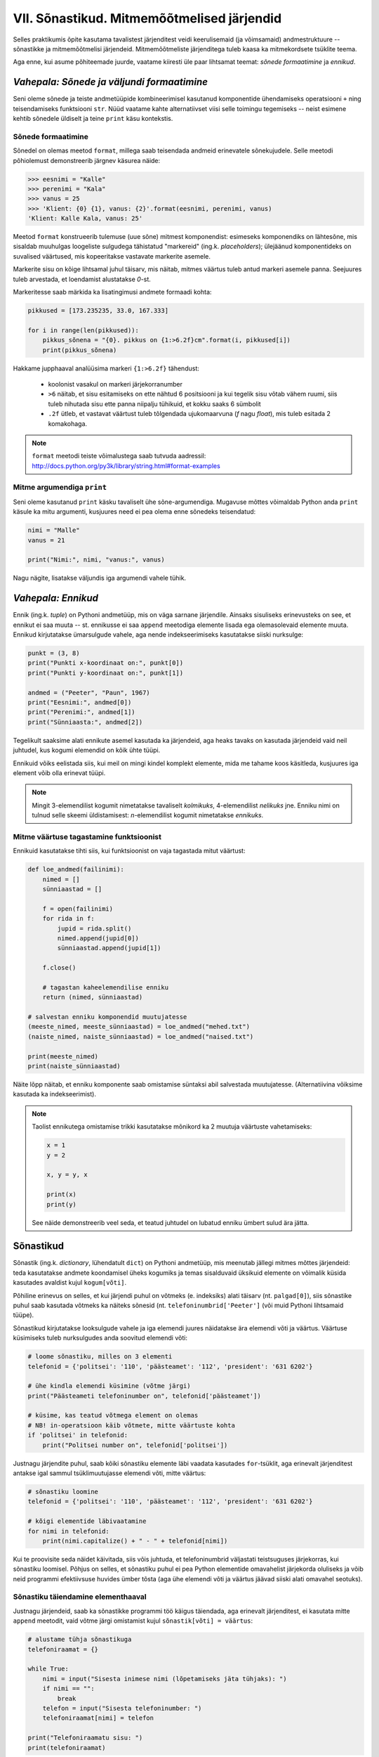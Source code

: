 VII. Sõnastikud. Mitmemõõtmelised järjendid
=============================================

Selles praktikumis õpite kasutama tavalistest järjenditest veidi keerulisemaid (ja võimsamaid) andmestruktuure -- sõnastikke ja mitmemõõtmelisi järjendeid. Mitmemõõtmeliste järjenditega tuleb kaasa ka mitmekordsete tsüklite teema.

Aga enne, kui asume põhiteemade juurde, vaatame kiiresti üle paar lihtsamat teemat: *sõnede formaatimine* ja *ennikud*.

.. todo::

    Kas on vaja selgitada "andmestruktuuri" tähendust?

*Vahepala: Sõnede ja väljundi formaatimine*
---------------------------------------------
Seni oleme sõnede ja teiste andmetüüpide kombineerimisel kasutanud komponentide ühendamiseks operatsiooni ``+`` ning teisendamiseks funktsiooni ``str``. Nüüd vaatame kahte alternatiivset viisi selle toimingu tegemiseks -- neist esimene kehtib sõnedele üldiselt ja teine ``print`` käsu kontekstis.

Sõnede formaatimine
~~~~~~~~~~~~~~~~~~~~
Sõnedel on olemas meetod ``format``, millega saab teisendada andmeid erinevatele sõnekujudele. Selle meetodi põhiolemust demonstreerib järgnev käsurea näide:

.. sourcecode:: py3

    >>> eesnimi = "Kalle"
    >>> perenimi = "Kala"
    >>> vanus = 25
    >>> 'Klient: {0} {1}, vanus: {2}'.format(eesnimi, perenimi, vanus)
    'Klient: Kalle Kala, vanus: 25'

Meetod ``format`` konstrueerib tulemuse (uue sõne) mitmest komponendist: esimeseks komponendiks on lähtesõne, mis sisaldab muuhulgas loogeliste sulgudega tähistatud "markereid" (ing.k. `placeholders`); ülejäänud komponentideks on suvalised väärtused, mis kopeeritakse vastavate markerite asemele.

Markerite sisu on kõige lihtsamal juhul täisarv, mis näitab, mitmes väärtus tuleb antud markeri asemele panna. Seejuures tuleb arvestada, et loendamist alustatakse `0`-st. 

Markeritesse saab märkida ka lisatingimusi andmete formaadi kohta:

.. sourcecode:: py3
    
    pikkused = [173.235235, 33.0, 167.333]

    for i in range(len(pikkused)):
        pikkus_sõnena = "{0}. pikkus on {1:>6.2f}cm".format(i, pikkused[i])
        print(pikkus_sõnena)

Hakkame jupphaaval analüüsima markeri ``{1:>6.2f}`` tähendust:

    * koolonist vasakul on markeri järjekorranumber
    * ``>6`` näitab, et sisu esitamiseks on ette nähtud 6 positsiooni ja kui tegelik sisu võtab vähem ruumi, siis tuleb nihutada sisu ette panna niipalju tühikuid, et kokku saaks 6 sümbolit
    * ``.2f`` ütleb, et vastavat väärtust tuleb tõlgendada ujukomaarvuna (`f` nagu `float`), mis tuleb esitada 2 komakohaga.
    
.. note::

    | ``format`` meetodi teiste võimalustega saab tutvuda aadressil:    
    | http://docs.python.org/py3k/library/string.html#format-examples




Mitme argumendiga ``print``
~~~~~~~~~~~~~~~~~~~~~~~~~~~~
Seni oleme kasutanud ``print`` käsku tavaliselt ühe sõne-argumendiga. Mugavuse mõttes võimaldab Python anda ``print`` käsule ka mitu argumenti, kusjuures need ei pea olema enne sõnedeks teisendatud:

.. sourcecode:: py3

    nimi = "Malle"
    vanus = 21
    
    print("Nimi:", nimi, "vanus:", vanus)

Nagu nägite, lisatakse väljundis iga argumendi vahele tühik.

*Vahepala: Ennikud*
---------------------
Ennik (ing.k. *tuple*) on Pythoni andmetüüp, mis on väga sarnane järjendile. Ainsaks sisuliseks erinevusteks on see, et ennikut ei saa muuta -- st. ennikusse ei saa ``append`` meetodiga elemente lisada ega olemasolevaid elemente muuta. Ennikud kirjutatakse ümarsulgude vahele, aga nende indekseerimiseks kasutatakse siiski nurksulge:

.. sourcecode:: py3

    punkt = (3, 8)
    print("Punkti x-koordinaat on:", punkt[0])
    print("Punkti y-koordinaat on:", punkt[1])
    
    andmed = ("Peeter", "Paun", 1967)
    print("Eesnimi:", andmed[0])
    print("Perenimi:", andmed[1])
    print("Sünniaasta:", andmed[2])

Tegelikult saaksime alati ennikute asemel kasutada ka järjendeid, aga heaks tavaks on kasutada järjendeid vaid neil juhtudel, kus kogumi elemendid on kõik ühte tüüpi.

Ennikuid võiks eelistada siis, kui meil on mingi kindel komplekt elemente, mida me tahame koos käsitleda, kusjuures iga element võib olla erinevat tüüpi.

.. note::

    Mingit 3-elemendilist kogumit nimetatakse tavaliselt *kolmikuks*, 4-elemendilist *nelikuks* jne. Enniku nimi on tulnud selle skeemi üldistamisest: *n*-elemendilist kogumit nimetatakse *ennikuks*.

Mitme väärtuse tagastamine funktsioonist
~~~~~~~~~~~~~~~~~~~~~~~~~~~~~~~~~~~~~~~~
Ennikuid kasutatakse tihti siis, kui funktsioonist on vaja tagastada mitut väärtust:

.. sourcecode:: py3

    def loe_andmed(failinimi):
        nimed = []
        sünniaastad = []
        
        f = open(failinimi)
        for rida in f:
            jupid = rida.split()
            nimed.append(jupid[0])
            sünniaastad.append(jupid[1])
        
        f.close()
        
        # tagastan kaheelemendilise enniku
        return (nimed, sünniaastad)

    # salvestan enniku komponendid muutujatesse
    (meeste_nimed, meeste_sünniaastad) = loe_andmed("mehed.txt")
    (naiste_nimed, naiste_sünniaastad) = loe_andmed("naised.txt")
    
    print(meeste_nimed)
    print(naiste_sünniaastad)


Näite lõpp näitab, et enniku komponente saab omistamise süntaksi abil salvestada muutujatesse. (Alternatiivina võiksime kasutada ka indekseerimist).

.. note::

    Taolist ennikutega omistamise trikki kasutatakse mõnikord ka 2 muutuja väärtuste vahetamiseks:
    
    .. sourcecode:: py3
    
        x = 1
        y = 2
        
        x, y = y, x
        
        print(x)
        print(y)
        
    See näide demonstreerib veel seda, et teatud juhtudel on lubatud enniku ümbert sulud ära jätta.


Sõnastikud
----------
Sõnastik (ing.k. *dictionary*, lühendatult ``dict``) on Pythoni andmetüüp, mis meenutab jällegi mitmes mõttes järjendeid: teda kasutatakse andmete koondamisel üheks kogumiks ja temas sisalduvaid üksikuid elemente on võimalik küsida kasutades  avaldist kujul ``kogum[võti]``.

Põhiline erinevus on selles, et kui järjendi puhul on võtmeks (e. indeksiks) alati täisarv (nt. ``palgad[0]``), siis sõnastike puhul saab kasutada võtmeks ka näiteks sõnesid (nt. ``telefoninumbrid['Peeter']`` (või muid Pythoni lihtsamaid tüüpe).

Sõnastikud kirjutatakse looksulgude vahele ja iga elemendi juures näidatakse ära elemendi võti ja väärtus. Väärtuse küsimiseks tuleb nurksulgudes anda soovitud elemendi võti:

.. sourcecode:: py3
    
    # loome sõnastiku, milles on 3 elementi
    telefonid = {'politsei': '110', 'päästeamet': '112', 'president': '631 6202'}
    
    # ühe kindla elemendi küsimine (võtme järgi)
    print("Päästeameti telefoninumber on", telefonid['päästeamet'])
    
    # küsime, kas teatud võtmega element on olemas
    # NB! in-operatsioon käib võtmete, mitte väärtuste kohta
    if 'politsei' in telefonid:
        print("Politsei number on", telefonid['politsei'])

Justnagu järjendite puhul, saab kõiki sõnastiku elemente läbi vaadata kasutades ``for``-tsüklit, aga erinevalt järjenditest antakse igal sammul tsüklimuutujasse elemendi võti, mitte väärtus:

.. sourcecode:: py3
    
    # sõnastiku loomine
    telefonid = {'politsei': '110', 'päästeamet': '112', 'president': '631 6202'}
    
    # kõigi elementide läbivaatamine
    for nimi in telefonid:
        print(nimi.capitalize() + " - " + telefonid[nimi])

Kui te proovisite seda näidet käivitada, siis võis juhtuda, et telefoninumbrid väljastati teistsuguses järjekorras, kui sõnastiku loomisel. Põhjus on selles, et sõnastiku puhul ei pea Python elementide omavahelist järjekorda oluliseks ja võib neid programmi efektiivsuse huvides ümber tõsta (aga ühe elemendi võti ja väärtus jäävad siiski alati omavahel seotuks).

Sõnastiku täiendamine elementhaaval
~~~~~~~~~~~~~~~~~~~~~~~~~~~~~~~~~~~~
Justnagu järjendeid, saab ka sõnastikke programmi töö käigus täiendada, aga erinevalt järjenditest, ei kasutata mitte ``append`` meetodit, vaid võtme järgi omistamist kujul ``sõnastik[võti] = väärtus``:

.. sourcecode:: py3

    # alustame tühja sõnastikuga
    telefoniraamat = {}

    while True:
        nimi = input("Sisesta inimese nimi (lõpetamiseks jäta tühjaks): ")
        if nimi == "":
            break
        telefon = input("Sisesta telefoninumber: ")
        telefoniraamat[nimi] = telefon
    
    print("Telefoniraamatu sisu: ")
    print(telefoniraamat)

.. note::

    Siin tuleb meeles pidada, et *järjendite* puhul on taoline omistamine võimalik vaid nende indeksitega, mis juba on järjendis olemas, st. järjendit taolise lähenemisega kasvatada ei saa:
    
    .. sourcecode:: py3
    
        >>> sõnastik = {}
        >>> sõnastik[0] = "Tere"
        >>> sõnastik
        {0: 'Tere'}
        
    .. sourcecode:: py3
    
        >>> järjend = []
        >>> järjend[0] = 1
        Traceback (most recent call last):
          File "<pyshell#10>", line 1, in <module>
            järjend[0] = 1
        IndexError: list assignment index out of range

Sõnastiku elemendi väärtuse muutmine käib samasuguse süntaksiga nagu elemendi lisamine:

.. sourcecode:: py3

    telefonid = {'politsei': '110', 'päästeamet': '112', 'president': '631 6202'}
    
    uus_number = input("Sisesta uus presidendi number: ")
    telefonid['president'] = uus_number
    
    print("Uuendatud telefoniraamat:", telefonid)


Ülesanne 1. Telefoniraamat
~~~~~~~~~~~~~~~~~~~~~~~~~~~~
Muuda ülalpool toodud telefoniraamatu näidet selliselt, et andmed loetakse sisse tekstifailist ja programm võimaldab kasutajal küsida telefoninumbrit omaniku nime järgi.


Mitmemõõtmelised andmestruktuurid
---------------------------------
Nagu teate, saab Pythonis teatud lausete sisse panna teisi lauseid (nt. tingimuslause sisse tsükleid või vastupidi) ja teatud avaldiste komponentideks võivad olla teised avaldised.

Samamoodi saab panna andmestruktuuridesse teisi andmestruktuure. Näiteks on võimalik luua järjendeid, mille elementideks on mingid järjendid või siis ennikuid, mille elementideks on ennikud ja järjendid või sõnastikke, mille elementideks on järjendid:

.. sourcecode:: py3
    
    # järjendite järjend
    tulemused = [[77, 2, 13], [64, 5, 6], [75, 8, 9]]
    
    # ennikute järjend
    arvunimed = [(1, "üks", "uno"), (2, "kaks", "dos"), (3, "kolm", "tres")]
    
    # ennik, mis sisaldab järjendit
    õpilase_andmed = ("Peeter", "Paat", 1997, [5, 4, 5, 3, 4, 3, 5, 5])
    
    # sõnastik, mille väärtusteks on järjendid
    hinded = { # Python lubab sulgude sees reavahetust vabalt kasutada
        'Peeter Paat': [5, 4, 5, 3, 4, 3, 5, 5],
        'Kadri Karu' : [5, 5, 5, 5, 4, 5, 5, 5],
        'Mart Maru'  : [3, 3, 3, 3, 5, 3, 3, 4]
    }

Antud näites kasutasime taolises "üksteise sisse panemises" ainult kahte taset aga vajadusel on võimalik konstrueerida mistahes tasemete arvuga andmestruktuure, näiteks järjendite järjendite järjendeid (e. 3-mõõtmelisi järjendeid):

.. sourcecode:: py3

    arvujärjendite_järjendite_järjend = [
        [[1, 2, 3], [4, 5, 6, 6, 6], [7, 8]],
        [[23, 11], [16, 63, 1], [7, 77, 777]]
    ]



Mitmemõõtmeliste järjendite läbimine
~~~~~~~~~~~~~~~~~~~~~~~~~~~~~~~~~~~~~~~~~~~~~~~~~~~~~~~~~~~~~~
Taoliste andmestruktuuride kasutamiseks ei ole tarvis mingisuguseid erivõtteid -- tuleb lihtsalt pidada meeles, millist tüüpi elementidega meil mingil tasemel tegemist on.

Üritame näiteks kuvada ekraanile kahemõõtmelises järjendis sisalduvat infot *(NB! enne selle programmi käivitamist käige tsüklid ise mõttes läbi ja ennustage, milline tuleb programmi väljund!)*:

.. sourcecode:: py3

    arvujärjendite_järjend = [
        [1, 2, 3, 4, 5, 6], 
        [6, 6, 7, 8],
        [23, 11, 16, 63],
        [17, 77, 777]
    ]
    
    print("Arvujärjendite järjend:", arvujärjendite_järjend)
    
    # tegemist on igal juhul mingi järjendiga,
    # seega kasutame tema läbimiseks for-tsüklit
    for arvujärjend in arvujärjendite_järjend:
        # arvujärjend tähistab ühte arvujärjendite_järjend-i elementi
        # selle läbimiseks kasutame jällegi for-tsüklit
        print("Välimine tsükkel, arvujärjend:", arvujärjend)
        for arv in arvujärjend:
            print("Sisemine tsükkel, arv:", arv)


Veidi veider võib tunduda see, et üks tsükkel on kirjutatud teise sisse. Selles pole tegelikult midagi erilist, mõlemad tsüklid toimivad tavapäraselt -- enne uuele ringile minekut tehakse tsükli keha sees olevad käsud lõpuni. See tähendab muuhulgas seda, et välimise tsükli iga korduse puhul tehakse läbi sisemise tsükli kõik kordused.

.. note::

    Viimases näites läks meil vaja kahte tsüklit, et jõuda andmestruktuuri "põhjani" välja. Alati ei ole meil aga taolist kõikide elementide läbikäimist tarviski. Järgnev näiteprogramm väljastab sama 2-mõõtmelise järjendi kõige elementide (so. arvujärjendite) summad:

    .. sourcecode:: py3

        arvujärjendite_järjend = [
            [1, 2, 3, 4, 5, 6], 
            [6, 6, 7, 8],
            [23, 11, 16, 63],
            [17, 77, 777]
        ]
        
        for arvujärjend in arvujärjendite_järjend:
            print(sum(arvujärjend))



Mitmemõõtmeliste järjendite indekseerimine
~~~~~~~~~~~~~~~~~~~~~~~~~~~~~~~~~~~~~~~~~~~~~~~~~~
Eelnevates näidetes põhinesid tsüklid otse järjenditel, aga nagu teate, võib järjendeid läbida ka indeksite abil:

.. sourcecode:: py3

    arvujärjendite_järjend = [
        [1, 2, 3, 4, 5, 6], 
        [6, 6, 7, 8],
        [23, 11, 16, 63],
        [17, 77, 777]
    ]
        
    # väljastan kõik järjendis sisalduvad arvud
    for i in range(len(arvujärjendite_järjend)):
        arvujärjend = arvujärjendite_järjend[i]
        for j in range(len(arvujärjend)):
            arv = arvujärjend[j]
            print(arv)


Abimuutuja ``arvujärjend`` kasutamise asemel oleksime võinud kasutada ka kahte indekseerimist järjest (pöörake tähelepanu viimasele reale):

.. sourcecode:: py3

    ...
    for i in range(len(arvujärjendite_järjend)):
        for j in range(len(arvujärjendite_järjend[i])):
            print(arvujärjendite_järjend[i][j])

Viimasel real oleva ``print``-i argumendi tähendus saab võibolla selgemaks, kui sinna kirjutada sulge juurde: 

.. sourcecode:: py3

    (arvujärjendite_järjend[i])[j]

Nüüd on ilusti näha, et sulgudes olev avaldis kujutab endast ``i``-ndat elementi ``arvujärjendite_järjend``-ist (ehk siis ühte arvujärjendit) ning sellest omakorda võetakse element indeksiga ``j``, seega on tulemuseks mingi arv.

Kokkuvõtteks: Mitmemõõtmeliste järjendite kasutamise põhimõte
~~~~~~~~~~~~~~~~~~~~~~~~~~~~~~~~~~~~~~~~~~~~~~~~~~~~~~~~~~~~~~
Olgu meil ühe-, kahe- või 100-mõõtmeline järjend, tegemist on ennekõike ikkagi järjendiga ja sedasi tuleb talle ka läheneda. Vaja on lihtsalt arvestada, millised on tema elemendid (vastavalt lihttüübid, ühemõõtmelised järjendid või 99-mõõtmelised järjendid).
    
Sama põhimõte kehtib ka "järjendite ennikute" ja "sõnastike ennikute järjendite sõnastike järjendite ennikute sõnastikega" -- alustage lähenemist "välimisest kihist" ja pidage meeles, millised on sisemised kihid.


Ülesanne 2. Sudoku tabeli sisselugemine
~~~~~~~~~~~~~~~~~~~~~~~~~~~~~~~~~~~~~~~~~~~~~~~~~~~~
Kirjutage programm, mis loeb etteantud failist (:download:`sudoku.txt <_static/sudoku.txt>`) arvud kahemõõtmelisse järjendisse.

.. note:: 
    Kui jääte jänni, siis uurige järgmist punkti, aga enne kindlasti üritage ise! Kõik selle ülesande lahendamiseks vajalikud teadmised on teil juba olemas!



Näide: Mitmemõõtmelise järjendi koostamine jupphaaval
~~~~~~~~~~~~~~~~~~~~~~~~~~~~~~~~~~~~~~~~~~~~~~~~~~~~~~
Mitmemõõtmelise järjendi loomisel ``append`` meetodiga tuleb jällegi mõelda, millised peavad olema järjendi elemendid. Järgnev näide on üks võimalik lahendus eelnevale ülesandele (kui ülesanne jäi teile liiga raskeks, siis analüüsige seda näitelahendust eriti hoolikalt):

.. sourcecode:: py3

    f = open("sudoku.txt")

    sudoku_tabel = []
    for rida in f:
        jupid = rida.split()
        
        # kõigepealt teen abimuutujasse valmis ühe tabeli rea ...
        sudoku_rida = []
        
        for jupp in jupid:
            sudoku_rida.append(int(jupp))

        # ... ja siis lisan selle tabelisse
        sudoku_tabel.append(sudoku_rida)    

    f.close()
    print(sudoku_tabel)


Näide: Eksami statistika
~~~~~~~~~~~~~~~~~~~~~~~~~~~~~~~~
Õppejõud koostas eksami, milles oli 7 ülesannet. Iga ülesannet eest võis saada kuni 10 punkti. Eksami tulemused on kirjas failis :download:`eksam.txt<_static/eksam.txt>`.

Leida iga tudengi eksamipunktide kogusumma.

*NB! Enne näitelahenduse vaatamist mõelge, kuidas tuleks seda ülesannet lahendada!* 

.. sourcecode:: py3

    # Faili avamine
    file = open("Eksam.txt","r")

    # Tulemuste lugemine tabelisse
    tabel = []
    nimed = []

    for rida in file :
       # Eralda tudengi nimi
       jupid = rida.split("|")
       nimed.append(jupid[0].strip())

       # võta ülejäänud osa juppideks
       jupid = jupid[1].split(",")

       # Märgi tudengi tulemused tabelisse
       tulemused = []
       for tulemus in jupid :
           tulemused.append(int(tulemus))
       tabel.append(tulemused)

    # Faili sulgemine
    file.close()

    n = len(tabel)

    print

    # Tulemuste väljastamine
    print("Tulemused:")
    for i in range(n) :
        print("{0:>2}. {1:<25}: ".format(i+1, nimed[i]), end=' ')
        for j in range(7) :
            print("{0:>2}".format(tabel[i][j]), end=' ')
        print()


    print("-----------------")
    # Reasummad
    for i in range(n) :
        summa = 0
        for j in range(7) :
            summa += tabel[i][j]

        print("{0} sai {1} punkti".format(nimed[i], summa))



Ülesanne 3. Keskmine tulemus ülesannete kaupa
~~~~~~~~~~~~~~~~~~~~~~~~~~~~~~~~~~~~~~~~~~~~~~
Täiendage eelnevat näiteprogrammi nii, et see näitaks millised ülesanded olid üldiselt raskemad ja millised kergemad. Selleks väljastage keskmised tulemused ülesannete kaupa (st. eraldi kõigi tudengite 1. ülesande eest saadud punktide keskmine jne).

.. hint::

    Ühe ülesande punktide kogusumma arvutamise skeem on väga sarnane ühe tudengi punktisumma arvutamisele.


Kahekordsed tsüklid ühemõõtmelisel järjendil
--------------------------------------------
Vahel läheb mitmekordseid tsükleid tarvis ka ühemõõtmeliste järjendite töötlemiseks.

Näide: Libisev keskmine
~~~~~~~~~~~~~~~~~~~~~~~~~~~~
Antud on fail (:download:`aktsiad.txt <_static/aktsiad.txt>`), kus on antud ühe aktsia hinnad järjestikustel päevadel. Küsida kasutajalt päevade arv *k* ning väljastada järjest iga päeva kohta sellele eelnenud *k* päeva keskmine aktsiahind.

.. sourcecode:: py3

    # Hindade lugemine failist
    hinnad = [] # hinnad on tavaline ühemõõtmeline järjend
    f = open("aktsiad.txt")
    for rida in f:
        hinnad.append(float(rida))
    f.close()


    # Keskmiste arvutamine
    k = int(input("Mitut eelnevat päeva soovid keskmise arvutamisel kasutada: "))

    # kuna meil on vaja k eelnevat päeva, siis alustame indeksist k
    for i in range(len(hinnad)):
        print("{0:>2}. päev, hind oli {1:>6.2f}.".format(i, hinnad[i]), end=' ')

        # eelneva k päeva keskmist saame näidata alates päevast k
        if i >= k:
            k_eelmise_summa = 0
            for j in range(i-k, i):
                k_eelmise_summa = k_eelmise_summa + hinnad[j]
            keskmine = k_eelmise_summa / k
            print("Eelnenud {0} päeva keskmine hind oli {1:>6.2f}".format(k, keskmine))
        else:
            # esimeste päevade juurde paneme ainult reavahetuse
            print()
    
Sisemise tsükli jaoks on valitud väiksem indeksivahemik (``range(i-k, i)``), mis vastab *k* eelnevale päevale ja see tsükkel läbib sama järjendit nende indeksite piires.

.. note::

    Tegelikult on seda ülesannet võimalik lahendada ka ilma sisemist tsüklit kasutamata. Sellest, kuidas seda teha, on võimalik lugeda selle praktikumi lisas "Keerukus". 


Ülesanne 4. Erinevad väärtused
~~~~~~~~~~~~~~~~~~~~~~~~~~~~~~
Koostage funktsioon ``kõik_erinevad``, mis tagastab ``True`` või ``False`` vastavalt sellele, kas etteantud järjendis on kõik väärtused erinevad või mitte.

.. hint::
        
    Iga elemendi vaatlemisel kontrollige sisemise tsükliga, kas sama väärtus esineb ka mõnel muul positsioonil.
    
.. note::

    Seda ülesannet saaks lahendada ka ``count`` meetodit kasutades, aga kuna ``count`` meetod kasutab sisemas samuti tsüklit, siis kokkuvõttes on Pythoni jaoks ikkagi tegemist kahekordse tsükliga.
    
Ülesanne 5. Kaugeimad punktid
~~~~~~~~~~~~~~~~~~~~~~~~~~~~~~
Failis :download:`punktid.txt<_static/punktid.txt>` on antud tasandi punktide koordinaadid (kujul *<x-koordinaat> <y-koordinaat>*). Leida punktid, mis asuvad teineteisest kõige kaugemal. Väljastada ekraanile ka nende punktide koordinaadid.

.. hint::

    Kontrollida tuleb iga punkti kaugust igast teisest punktist. Seda võib teha kahekordse tsükliga. Välimises tsüklis võiks indeks ``i`` muutuda 1-st kuni n-ni, igal välimise tsükli sammul arvutatakse sisemises tsüklis i-nda punkti kaugus j-ndast punktist, kus j on sisemise for-tsükli indeks.

.. hint::

    Punktide omavahelise kauguse arvutamisel on abi *Pythagorase teoreemist*. Vajadusel visandage skeem koordinaatteljestiku ja kahe punktiga ning otsige pildilt täisnurkset kolmnurka.


Ülesanne 6. Mõistatuslik teisendus
~~~~~~~~~~~~~~~~~~~~~~~~~~~~~~~~~~~~~~
Proovige ennustada, mida teeb järgmine funktsioon: 

.. sourcecode:: py3
    
    def teisenda(järjend):
        # teen järjendist koopia
        uus = järjend[:]
        
        for i in range(len(uus)):
            for j in range(i+1):
                if uus[j] < uus[i]:
                    uus[i], uus[j] = uus[j], uus[i]
        
        return uus


Sisemise tsükli viimasel real on tegemist kahe elemendi väärtuse vahetamisega -- sama skeemi nägite juba ennikute teema juures.


.. hint::

    Katsetage seda funktsiooni näiteks järjendiga ``[5, 2, 1, 4, 3]``. Proovige mõttes funktsiooni töö läbi mängida mõne lühema järjendiga.




Koduülesanded
---------------

1. Teksti analüüs
~~~~~~~~~~~~~~~~~~~~~~~~~~~~~~~~
Kirjutage programm, mis aitaks võrrelda erinevate sümbolite esinemissagedust eesti- vs. ingliskeelsetes tekstides.

.. hint::

    Kirjutage funktsioon, mis võtab argumendiks failinime ja tagastab sõnastiku, mis sisaldab failis sisalduvate tähtede esinemise sagedusi.

.. hint::

    Sõnastiku võtmeteks peaks olema tähed või muud sümbolid (st. tehniliselt võttes sõned) ja väärtusteks täisarvud.

.. hint::

    Alustage tühja sõnastikuga.

.. hint::

    Meeldetuletus: sõnesid saab käsitleda justkui sümbolite järjendeid.

.. hint::
    
    Kui nuputate, millises etapis tuleks kasutada oma head tuttavat ``split`` meetodit, siis mõelge järgi, kas seda üldse läheb antud ülesandes tarvis.


2. Sudoku lahenduse kontrollimine
~~~~~~~~~~~~~~~~~~~~~~~~~~~~~~~~~~~~~~~~
Kirjutage programm, mis kontrollib, kas etteantud failis (:download:`sudoku.txt <_static/sudoku.txt>`) on korrektne Sudoku lahendus. Mittekorrektse lahenduse korral tuleb öelda, millises veerus, reas või 3x3 ruudus probleem esineb.

Lisainfot Sudoku kohta: http://en.wikipedia.org/wiki/Sudoku

NB! testige oma programmi nii korrektse kui ka mittekorrektse lahendusega!

.. hint::

    Ülesande lahendamisel võib olla abiks üks selles praktikumis defineeritud funktsioonidest.
    

3. Eksami statistika, 2. osa
~~~~~~~~~~~~~~~~~~~~~~~~~~~~~
See ülesanne põhineb ülalpool toodud näiteülesandel.

Kõigepealt muutke etteantud lahendust nii, et küsimuste arv 7 ei oleks fikseeritud, vaid tuvastataks käigu pealt, vastavalt esimesel real olevate tulemuste arvule (võib eeldada, et kõigil ridadel on võrdne arv tulemusi).

NB! Kõik järgmiste ülesannete lahendused peavad samuti töötama suvalise tulemuste arvu korral. Lahendused võib kõik teha järjest ühte samasse faili.

Ülesande lahendamisel võite muuhulgas kasutada kõiki Pythoni funktsioone (sh. ``sum`` ja ``max``).

#. **Maksimaalsed tulemused**: Leida iga ülesande kohta selle lahendamisel saadud maksimaalne skoor.

#. **Seinast seina**: Väljastage nende tudengite nimed, kes said vähemalt ühe ülesande eest 10 punkti ja mõne teise ülesande eest 0 punkti.

#. **Primused**: Leida nende tudengite nimed, kes kogusid summaarselt kõige rohkem punkte. Kui mitu inimest sai sama palju punkte, väljastada kõigi nende nimed (vihje – koguge need nimed järjendisse).

#. **Spikerdamine**: Fail on koostatud nii, et kõrvuti istunud tudengite andmed on failis järjest. Kontrollida, kas tulemused viitavad sellele, et mõni oma naabri pealt spikerdas. Spikerdamises võib tudengit kahtlustada, kui tema kõik tulemused on kas võrdsed või ülimalt 2 punkti võrra väiksemad, kui ühel tema kahest naabrist. Väljastada kõigi spikerdamises kahtlustatavate tudengite nimed.

#. **Skaleeritud hindamine**: Oletame, et hindamisskeem on selline, et kui mõne ülesande eest ei saanud keegi maksimumpunkte, siis korrutatakse kõigi tudengite punktid läbi sellise konfitsendiga, et parima tulemuse saanud tudengi uus tulemus oleks 10. Teisendage ja väljastage kõigi tudengite kõigi ülesannete punktid sellest hindamisskeemist lähtuvalt (1 komakoha täpsusega). Vihje: koostage järjend, kus on iga ülesande kohta leitud sellele vastav kordaja, ning kasutage seda tudengite hinnete tuvastamisel.



    
4. SKP
~~~~~~~~~~~~~~~~~~~~~~~~~~~~~~~~~~~~~~~~~~~~~~
*See ülesanne on antud koos näitelahendusega, aga enne selle vaatamist üritage ise lahenduseni jõuda!*

Antud on fail :download:`SKP.txt<_static/SKP.txt>`, kus on kirjas riikide nimed ja nende SKP-d semikooloniga eraldatult (miljonites USA dollarites, 2009. aasta seisuga). Küsida kasutajalt, kui suur SKP teda huvitab ning leida kolm sisestatud arvule kõige lähema SKP-ga riiki.

.. hint::

    Kõige lähema leidmine on iseenesest lihtne – leida lihtsalt selline, mille jaoks absoluutväärtus `| SKP – sisestatud arv |` oleks minimaalne. Kuidas aga leida kolme lähimat? Tuletame aga meelde, kuidas me leidsime minimaalset – me hoidsime vähimat meeles ning kui parasjagu vaadeldav element oli sellest väiksem, asendasime ta sellega. Miski ei takista meid aga hoidmast ühe vähima asemel nimekirja näiteks kolmest. Kui nüüd leidub uus, mis on kõigist kolmest väiksem, siis lisame selle sinna nimekirja ning viskame seal enne olnutest kõige suurema välja. Sama teeme tegelikult alati, kui uus väärtus on vähemalt kõige suuremast seni meeles hoitud väärtusest väiksem. Seega piisab, kui leiame igal sammul meeles peetuist suurima ja vaatame, kas uus on sellest väiksem. Kui on, asendame endise meeles peetuva suurima lihtsalt uue leituga. See aga tähendab, et igal sammul tuleb vaid leida maksimaalne meeles hoitutest – seda me aga juba oskame.

    .. sourcecode:: py3

        skp = float(input("Sisesta arv, millele lähedased SKP-d sind huvitavad:"))

        skpd = []
        vahed = []
        nimed = []

        # Faili sisse lugemine
        f = open("SKP.txt","r")
        for rida in f:
            # Teisenda rida riigiks ja skp-ks ning lisa need järjenditele
            paar = rida.split(";")
            nimed.append(paar[0])
            skpd.append(float(paar[1]))

            # Arvutada ka absoluutväärtus vahest nõutud skp-ga
            vahed.append(abs(float(paar[1])-skp))

        f.close()

        # Eralda esimesed kolm elementi esialgseks lähimate järjendiks
        lahimadskpd = skpd[0:3]
        lahimadnimed = nimed[0:3]
        lahimadvahed = vahed[0:3]

        # Leia tegelikud lähimad järjendi läbi käimise teel
        for i in range(3,len(skpd)) :
            # Leia maksimaalse erinevusega indeks meeles peetute hulgast
            maksj = 0
            for j in range(1,len(lahimadvahed)) :
                if lahimadvahed[j] > lahimadvahed[maksj] :
                    maksj=j

            # Vaadata, kas uus leitu on meie parameetrile lähemal
            if vahed[i] < lahimadvahed[maksj] :
                # Kui on, asenda seal enne olnud riigi info uuega
                lahimadvahed[maksj] = vahed[i]
                lahimadskpd[maksj] = skpd[i]
                lahimadnimed[maksj] = nimed[i]

        # Väljasta tulemus
        for i in range(0,len(lahimadvahed)) :
            print(lahimadnimed[i] + " - " + str(lahimadskpd[i]))


.. todo::

    varuülesanded ......................
    Supermarket
    
    Järjendisse on salvestatud kassajärjekorras olevate inimeste korvis olevate esemete arvud (küsida kasutajalt). Koostada programm, mis iga järjekorras oleva inimese korral leiab, mitmel inimesel tema ees on korvis rohkem kui kolm eset.
    Järjestikused naturaalarvud

    Indiaanlased
    
    Indiaanlased liiguvad hanereas, nende pikkusi kirjeldab järjend (lugeda failist või küsida kasutajalt). Mitmendal positsioonil selles reas asub indiaanlane, kelle ees (vahetult) asub kõige rohkem temast lühemaid indiaanlasi?

    Juhis: Järjendit läbides peame meeles juba vaadeldud indiaanlaste seast "parima" järjekorranumbrit ja seda, mitmest vahetult eelnevast inimesest ta pikem on. Leides iga indiaanlase korral lühemate eelkõndijate arvu, tuleb järjendis liikuda näiteks while-tsükliga ettepoole niikaua, kui järjendi liikmete väärtused on vaadeldavast väärtusest väiksemad, ja lugeda kokku selliste väärtuste arv.





Lisalugemine
------------
Keerukus
~~~~~~~~~~
Üldiselt on üht ja sama ülesannet võimalik tihti lahendada mitmel väga erineval moel. Näiteks sobib "Libisev keskmine" lahenduses keskmiste leidmiseks ka järgmine programmijupp:

.. sourcecode:: py3

    ...
    
    # Keskmiste arvutamine
    # Leia kumulatiivsed summad

    summad = [0.0]

    for i in range(0, len(hinnad)):
       summad.append(summad[i] + float(hinnad[i]))

    # Leia k eelmise päeva keskmised
    for i in range(k, len(hinnad) + 1):
       keskm = summad[i] - summad[i-k]
       keskm = keskm / k
       print("{0}-ndale päevale eelnenud {1} päeva keskmine oli {2:.2f}".format(i,k,keskm))

See programm on mingis mõttes keerulisem, kui ülesande algne lahendus, sest keskmise jaoks vajalike summade otse leidmise asemel leitakse siin alguses kõik “kumulatiivsed summad” st summad esimesest aktsiahinnast kuni i-nda aktsiahinnani (kõikide i-de jaoks) ning seejärel kasutatakse neid summasid kavalalt et k eelmise elemendi summat leida, lähtudes tõdemusest, et

.. sourcecode:: none

    a[i-k+1] + a[i-k+2] + ... + a[i] == (a[0]+a[1] + ... + a[i]) – (a[0]+a[1] + ... + a[i-k])

Kui samale ülesandele on kaks lahendust, tekib paratamatult küsimus, kumb neist parem on. Ühest vastust sellele ei ole. Õpetamise kontekstis on näiteks selge, et esimene lahendus sobib kahekordse tsükli illustreerimiseks märksa paremini, sest teine lahendus seda konstruktsiooni isegi ei kasuta. Samuti on esimene programm ehk ka lihtsamini kontrollitav, sest ta on lühem ning leiab need keskmised vahetult summade leidmise kaudu, selle asemel et mingeid trikke kasutada.

Teisel lahendusel on esimese ees siiski üks oluline eelis, mis tuleb küll välja alles suuremate andmestike puhul. Kui näiteks aktsiahindu ei vaadata mitte päevade vaid sekundite lõikes, võib neid failis olla mõnekümne asemel miljoneid, ning keskmiseid oleks vaja samuti leida ilmselt üle mitte 10 vaid pigem 100 000 eelmise väärtuse. Sellisel juhul jääks esimene lahendus märkimisväärselt aeglasemaks ja seda väga lihtsal põhjusel: esimene ülesanne teeb iga keskmise leidmiseks k liitmistehet, kuid teine lahendus saab sellega eelnevalt leitud summade abil hakkama vaid ühe lahutamistehtega. Kuigi ka summade leidmiseks kulub aega, on lihtne veenduda, on see kuluv aeg samuti vaid keskmiselt üks liitmine iga i väärtuse jaoks. Kokkuvõttes kulub teisel lahendusel seega iga k-keskmise peale üks liitmine, üks lahutamine samas kui esimene lahendus peab tegema k liitmist.

Programmi poolt tehtavate sammude arvu hindamist nimetatakse selle *ajalise keerukuse* analüüsimiseks. Selline analüüs muutub oluliseks eelkõige suurte andmemahtude korral - väikeste andmemahtude korral (paartuhat erinevat aktsiahinda) töötavad mõlemad lahendused lihtsalt nii kiiresti, et inimene nende töökiiruse erinevust ei taju, kuid mida suuremad on andmemahud, seda suurem on erinevus ja seda eelistatum on teine lahendus esimesele.

Üldiselt tehakse sellist analüüsi küllaltki umbkaudselt, loendades vaid neid samme, mida korduvalt tehakse ning tehes isegi seda tihti suhteliselt ligikaudselt. Näiteks esimest lahendust analüüsides vaadataks, et kõige rohkem tehakse sisemise tsükli liitmistehet, mis toimub kokku `(n-k)*(k-1)` ehk suurusjärgus `n*k` korda, samas kui teises lahenduses toimub kumulatiivsete summade leidmisel n liitmist ja hiljem keskmiste leidmisel `n-k` lahutamist, st. kokku `2n-k` ehk "suurusjärgus" `n` tehet. Kuna üldiselt `n` kasvades ka `k` kasvab, võib teha lisaeelduse et `k` ja `n` on umbes samas suurusjärgus, mis annaks esimese algoritmi keerukuse hinnanguks `2n` tehet ning teise jaoks lihtsalt `n` tehet. Sealt ongi näha, et mida suurema väärtus `n` omandab (st. mida suurem on andmestik), seda suuremaks muutub hinnagute erinevus ja seega ka töökiiruste erinevus.

Sellist analüüsi nimetatakse *asümptootiliseks*, sest ta kehtib `n` suurte väärtuste korral ning üldiselt seda paremini, mida suuremad `n` väärtused on. Selline ligikaudne lähenemine on tegelikult formaliseeritav nn. *O-notatsiooni* abil, mis annab ka küllalti täpsed piirangud sellele, kuidas ja mis alustel üldistada ja lihtsustada tohib. Sel viisil keerukuse hindamisest kuulete täpsemalt kursusel *Algoritmid ja andmestruktuurid*.

